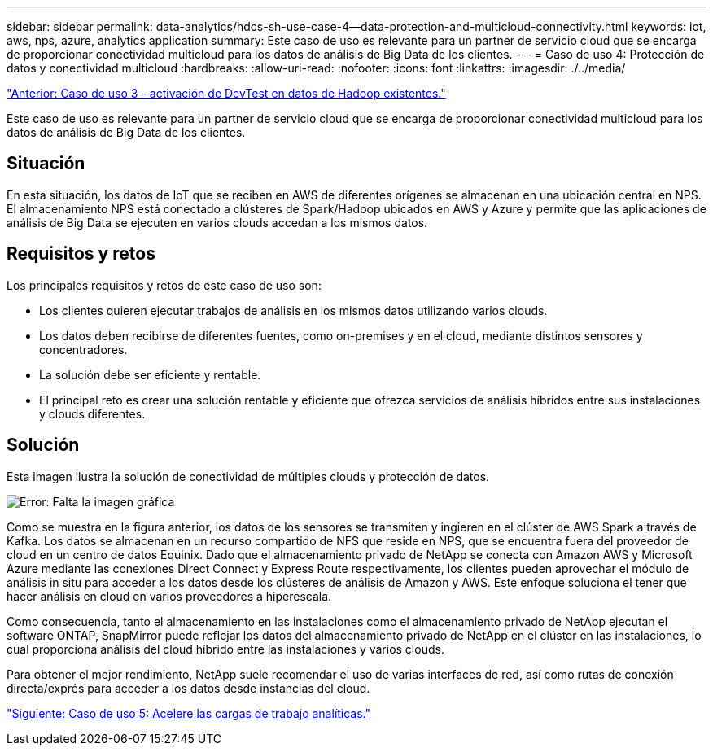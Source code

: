 ---
sidebar: sidebar 
permalink: data-analytics/hdcs-sh-use-case-4--data-protection-and-multicloud-connectivity.html 
keywords: iot, aws, nps, azure, analytics application 
summary: Este caso de uso es relevante para un partner de servicio cloud que se encarga de proporcionar conectividad multicloud para los datos de análisis de Big Data de los clientes. 
---
= Caso de uso 4: Protección de datos y conectividad multicloud
:hardbreaks:
:allow-uri-read: 
:nofooter: 
:icons: font
:linkattrs: 
:imagesdir: ./../media/


link:hdcs-sh-use-case-3--enabling-devtest-on-existing-hadoop-data.html["Anterior: Caso de uso 3 - activación de DevTest en datos de Hadoop existentes."]

Este caso de uso es relevante para un partner de servicio cloud que se encarga de proporcionar conectividad multicloud para los datos de análisis de Big Data de los clientes.



== Situación

En esta situación, los datos de IoT que se reciben en AWS de diferentes orígenes se almacenan en una ubicación central en NPS. El almacenamiento NPS está conectado a clústeres de Spark/Hadoop ubicados en AWS y Azure y permite que las aplicaciones de análisis de Big Data se ejecuten en varios clouds accedan a los mismos datos.



== Requisitos y retos

Los principales requisitos y retos de este caso de uso son:

* Los clientes quieren ejecutar trabajos de análisis en los mismos datos utilizando varios clouds.
* Los datos deben recibirse de diferentes fuentes, como on-premises y en el cloud, mediante distintos sensores y concentradores.
* La solución debe ser eficiente y rentable.
* El principal reto es crear una solución rentable y eficiente que ofrezca servicios de análisis híbridos entre sus instalaciones y clouds diferentes.




== Solución

Esta imagen ilustra la solución de conectividad de múltiples clouds y protección de datos.

image:hdcs-sh-image12.png["Error: Falta la imagen gráfica"]

Como se muestra en la figura anterior, los datos de los sensores se transmiten y ingieren en el clúster de AWS Spark a través de Kafka. Los datos se almacenan en un recurso compartido de NFS que reside en NPS, que se encuentra fuera del proveedor de cloud en un centro de datos Equinix. Dado que el almacenamiento privado de NetApp se conecta con Amazon AWS y Microsoft Azure mediante las conexiones Direct Connect y Express Route respectivamente, los clientes pueden aprovechar el módulo de análisis in situ para acceder a los datos desde los clústeres de análisis de Amazon y AWS. Este enfoque soluciona el tener que hacer análisis en cloud en varios proveedores a hiperescala.

Como consecuencia, tanto el almacenamiento en las instalaciones como el almacenamiento privado de NetApp ejecutan el software ONTAP, SnapMirror puede reflejar los datos del almacenamiento privado de NetApp en el clúster en las instalaciones, lo cual proporciona análisis del cloud híbrido entre las instalaciones y varios clouds.

Para obtener el mejor rendimiento, NetApp suele recomendar el uso de varias interfaces de red, así como rutas de conexión directa/exprés para acceder a los datos desde instancias del cloud.

link:hdcs-sh-use-case-5--accelerate-analytic-workloads.html["Siguiente: Caso de uso 5: Acelere las cargas de trabajo analíticas."]
